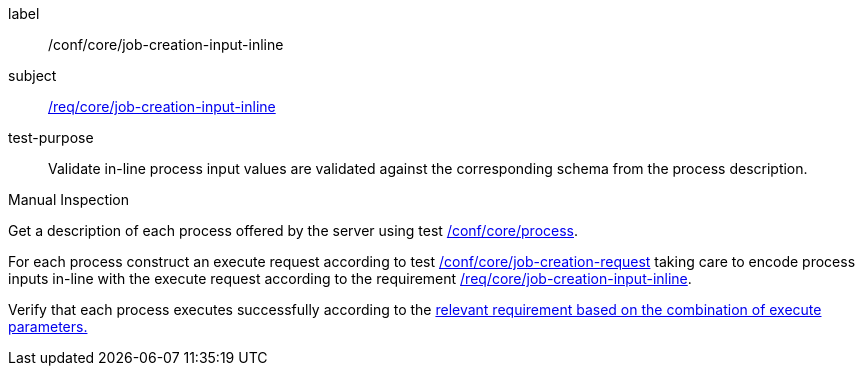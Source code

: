 [[ats_core_job-creation-input-inline]]
[abstract_test]
====
[%metadata]
label:: /conf/core/job-creation-input-inline
subject:: <<req_core_job-creation-input-inline,/req/core/job-creation-input-inline>>
test-purpose:: Validate in-line process input values are validated against the corresponding schema from the process description.

[.component,class=test method type]
--
Manual Inspection
--

[.component,class=test method]
=====

[.component,class=step]
--
Get a description of each process offered by the server using test <<ats_core_process,/conf/core/process>>.
--

[.component,class=step]
--
For each process construct an execute request according to test <<ats_core_job-creation-request,/conf/core/job-creation-request>> taking care to encode process inputs in-line with the execute request according to the requirement <<req_core_job-creation-input-inline,/req/core/job-creation-input-inline>>.
--

[.component,class=step]
--
Verify that each process executes successfully according to the <<ats-job-creation-success-sync,relevant requirement based on the combination of execute parameters.>>
--
=====
====
